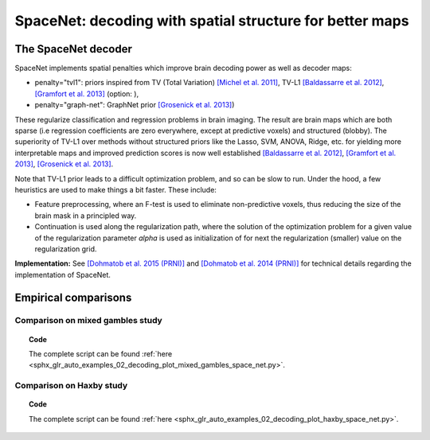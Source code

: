 .. for doctests to run, we need to define variables that are define in
   the literal includes
    >>> import numpy as np
    >>> from sklearn import datasets
    >>> iris = datasets.load_iris()
    >>> fmri_masked  = iris.data
    >>> target = iris.target
    >>> session = np.ones_like(target)
    >>> n_samples = len(target)

.. _space_net:

==========================================================
SpaceNet: decoding with spatial structure for better maps
==========================================================

The SpaceNet decoder
=====================

SpaceNet implements spatial penalties which improve brain decoding power as well as decoder maps:

* penalty="tvl1": priors inspired from TV (Total Variation) `[Michel et
  al. 2011] <https://hal.inria.fr/inria-00563468/document>`_, TV-L1
  `[Baldassarre et al. 2012]
  <http://www0.cs.ucl.ac.uk/staff/M.Pontil/reading/neurosparse_prni.pdf>`_,
  `[Gramfort et al. 2013] <https://hal.inria.fr/hal-00839984>`_ (option: ),

* penalty="graph-net": GraphNet prior `[Grosenick et al. 2013]
  <https://hal.inria.fr/hal-00839984>`_)

These regularize classification and regression
problems in brain imaging. The result are brain maps which are both
sparse (i.e regression coefficients are zero everywhere, except at
predictive voxels) and structured (blobby). The superiority of TV-L1
over methods without structured priors like the Lasso, SVM, ANOVA,
Ridge, etc. for yielding more interpretable maps and improved
prediction scores is now well established `[Baldassarre et al. 2012]
<http://www0.cs.ucl.ac.uk/staff/M.Pontil/reading/neurosparse_prni.pdf>`_,
`[Gramfort et al. 2013] <https://hal.inria.fr/hal-00839984>`_,
`[Grosenick et al. 2013] <https://hal.inria.fr/hal-00839984>`_.


Note that TV-L1 prior leads to a difficult optimization problem, and so
can be slow to run. Under the hood, a few heuristics are used to make
things a bit faster. These include:

- Feature preprocessing, where an F-test is used to eliminate
  non-predictive voxels, thus reducing the size of the brain mask in
  a principled way.
- Continuation is used along the regularization path, where the
  solution of the optimization problem for a given value of the
  regularization parameter `alpha` is used as initialization
  of for next the regularization (smaller) value on the regularization
  grid.

**Implementation:** See `[Dohmatob et al. 2015 (PRNI)]
<https://hal.inria.fr/hal-01147731>`_ and  `[Dohmatob
et al. 2014 (PRNI)] <https://hal.inria.fr/hal-00991743>`_ for
technical details regarding the implementation of SpaceNet.

Empirical comparisons
=====================


Comparison on mixed gambles study
----------------------------------

.. figure:: ../auto_examples/02_decoding/images/sphx_glr_plot_mixed_gambles_space_net_001.png
   :align: right
   :scale: 60

.. figure:: ../auto_examples/02_decoding/images/sphx_glr_plot_mixed_gambles_space_net_002.png
   :scale: 60

.. topic:: **Code**

    The complete script can be found
    :ref:`here <sphx_glr_auto_examples_02_decoding_plot_mixed_gambles_space_net.py>`.


Comparison on Haxby study
--------------------------

.. figure:: ../auto_examples/02_decoding/images/sphx_glr_plot_haxby_space_net_001.png
   :align: right
   :scale: 60

.. figure:: ../auto_examples/02_decoding/images/sphx_glr_plot_haxby_space_net_002.png
   :scale: 60

.. topic:: **Code**

    The complete script can be found
    :ref:`here <sphx_glr_auto_examples_02_decoding_plot_haxby_space_net.py>`.

.. seealso::

     * :ref:`Age prediction on OASIS dataset with SpaceNet <sphx_glr_auto_examples_02_decoding_plot_oasis_vbm_space_net.py>`.

     * The `scikit-learn documentation <http://scikit-learn.org>`_
       has very detailed explanations on a large variety of estimators and
       machine learning techniques. To become better at decoding, you need
       to study it.

